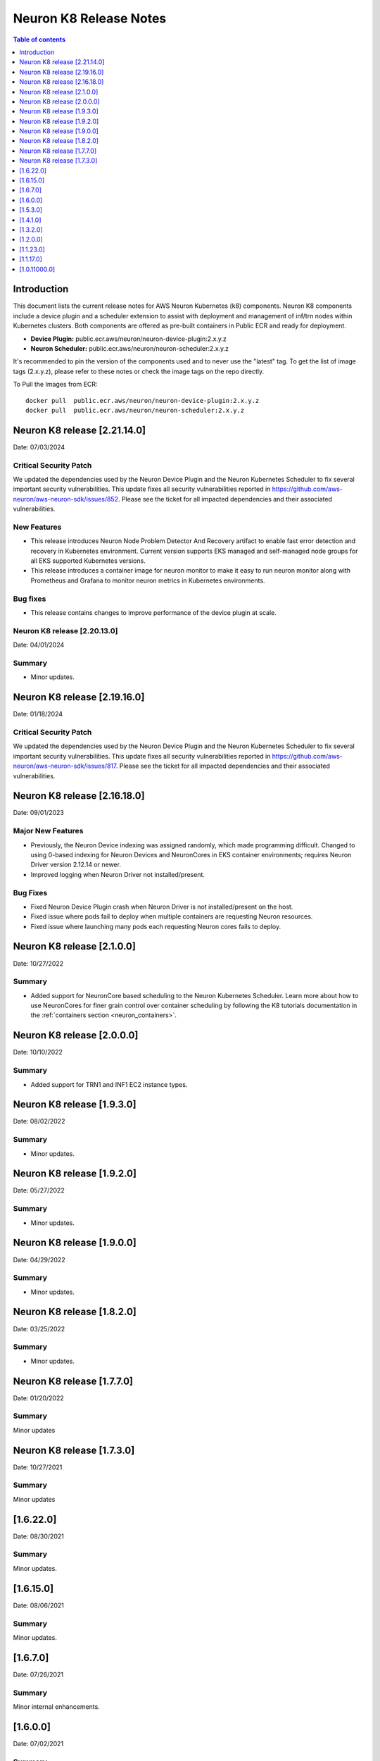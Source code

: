 .. _neuron-k8-rn:

Neuron K8 Release Notes
^^^^^^^^^^^^^^^^^^^^^^^

.. contents:: Table of contents
   :local:
   :depth: 1


Introduction
============

This document lists the current release notes for AWS Neuron Kubernetes
(k8) components. Neuron K8 components include a device plugin and a
scheduler extension to assist with deployment and management of inf/trn
nodes within Kubernetes clusters. Both components are offered as
pre-built containers in Public ECR and ready for deployment.

-  **Device Plugin:**
   public.ecr.aws/neuron/neuron-device-plugin:2.x.y.z
-  **Neuron Scheduler:**
   public.ecr.aws/neuron/neuron-scheduler:2.x.y.z

It's recommended to pin the version of the components used and to never
use the "latest" tag. To get the list of image tags (2.x.y.z), please refer to
these notes or check the image tags on the repo directly.


To Pull the Images from ECR:

::

   docker pull  public.ecr.aws/neuron/neuron-device-plugin:2.x.y.z
   docker pull  public.ecr.aws/neuron/neuron-scheduler:2.x.y.z


.. _1623:

Neuron K8 release [2.21.14.0]
=============================

Date: 07/03/2024

Critical Security Patch
-----------------------

We updated the dependencies used by the Neuron Device Plugin and the Neuron Kubernetes Scheduler to fix several important
security vulnerabilities.
This update fixes all security vulnerabilities reported in https://github.com/aws-neuron/aws-neuron-sdk/issues/852.
Please see the ticket for all impacted dependencies and their associated vulnerabilities.


New Features
------------------

- This release introduces Neuron Node Problem Detector And Recovery artifact to enable fast error detection and recovery in Kubernetes environment. Current version supports EKS managed and self-managed node groups for all EKS supported Kubernetes versions.
- This release introduces a container image for neuron monitor to make it easy to run neuron monitor along with Prometheus and Grafana to monitor neuron metrics in Kubernetes environments.

Bug fixes
------------------

- This release contains changes to improve performance of the device plugin at scale.

.. _1622:

Neuron K8 release [2.20.13.0]
-----------------------------

Date: 04/01/2024

Summary
-------

- Minor updates.

Neuron K8 release [2.19.16.0]
===========================

Date: 01/18/2024

Critical Security Patch
---------

We updated the dependencies used by the Neuron Device Plugin and the Neuron Kubernetes Scheduler to fix several important
security vulnerabilities.
This update fixes all security vulnerabilities reported in https://github.com/aws-neuron/aws-neuron-sdk/issues/817.
Please see the ticket for all impacted dependencies and their associated vulnerabilities.


.. _1622:

Neuron K8 release [2.16.18.0]
===========================

Date: 09/01/2023

Major New Features
------------------

- Previously, the Neuron Device indexing was assigned randomly, which made programming difficult.  Changed to using 0-based indexing for Neuron Devices and NeuronCores in EKS container environments; requires Neuron Driver version 2.12.14 or newer.  
- Improved logging when Neuron Driver not installed/present.

Bug Fixes
---------

- Fixed Neuron Device Plugin crash when Neuron Driver is not installed/present on the host.
- Fixed issue where pods fail to deploy when multiple containers are requesting Neuron resources.
- Fixed issue where launching many pods each requesting Neuron cores fails to deploy.


.. _1622:

Neuron K8 release [2.1.0.0]
===========================

Date: 10/27/2022

Summary
-------

- Added support for NeuronCore based scheduling to the Neuron Kubernetes Scheduler.  Learn more about how to use NeuronCores for finer grain control over container scheduling by following the K8 tutorials documentation in the :ref:`containers section <neuron_containers>`.

.. _1622:

Neuron K8 release [2.0.0.0]
===========================

Date: 10/10/2022

Summary
-------

- Added support for TRN1 and INF1 EC2 instance types.


Neuron K8 release [1.9.3.0]
===========================

Date: 08/02/2022

Summary
-------

- Minor updates.


Neuron K8 release [1.9.2.0]
===========================

Date: 05/27/2022

Summary
-------

- Minor updates.


Neuron K8 release [1.9.0.0]
===========================

Date: 04/29/2022

Summary
-------

- Minor updates.


Neuron K8 release [1.8.2.0]
===========================

Date: 03/25/2022

Summary
-------

- Minor updates.


Neuron K8 release [1.7.7.0]
===========================

Date: 01/20/2022

Summary
-------

Minor updates

Neuron K8 release [1.7.3.0]
===========================

Date: 10/27/2021

Summary
-------

Minor updates


[1.6.22.0]
=========

Date: 08/30/2021

Summary
-------

Minor updates.


.. _1615:

[1.6.15.0]
=========

Date: 08/06/2021

Summary
-------

Minor updates.



.. _1670:

[1.6.7.0]
=========

Date: 07/26/2021

Summary
-------

Minor internal enhancements.

.. _1600:

[1.6.0.0]
=========

Date: 07/02/2021

Summary
-------

Minor internal enhancements.

.. _1530:

[1.5.3.0]
=========

Date: 05/01/2021

Summary
-------

Minor internal enhancements.


.. _1410:

[1.4.1.0]
=========

Date: 01/30/2021

Summary
-------

Minor internal enhancements.


.. _1320:

[1.3.2.0]
=========

Date: 12/23/2020

Summary
-------

Minor internal enhancements.

.. _1200:

[1.2.0.0]
=========

Date: 11/17/2020

Summary
-------

Minor internal enhancements.

.. _11230:

[1.1.23.0]
==========

Date: 10/22/2020

.. _summary-1:

Summary
-------

Support added for use with Neuron Runtime 1.1. More details in the
Neuron Runtime release notes at :ref:`neuron-runtime-release-notes`.


.. _11170:

[1.1.17.0]
==========

Date: 09/22/2020

Summary
-------

Minor internal enhancements.

.. _10110000:

[1.0.11000.0]
=============

Date: 08/08/2020

.. _summary-1:

Summary
-------

First release of the Neuron K8 Scheduler extension.

Major New Features
------------------

-  New scheduler extension is provided to ensure that kubelet is
   scheduling pods on inf1 with contiguous device ids. Additional
   details about the new scheduler are provided :ref:`neuron-k8-scheduler-ext`.
   including instructions on how to apply it.

   -  NOTE: The scheduler is only required when using inf1.6xlarge
      and/or inf1.24xlarge

-  With this release the device plugin now requires RBAC permission
   changes to get/patch NODE/POD objects. Please apply the 
   :github:`k8s-neuron-device-plugin-rbac.yml </src/k8/k8s-neuron-device-plugin-rbac.yml>`
   before using the new device plugin.

Resolved Issues
---------------

-  Scheduler is intended to address
   https://github.com/aws/aws-neuron-sdk/issues/110
